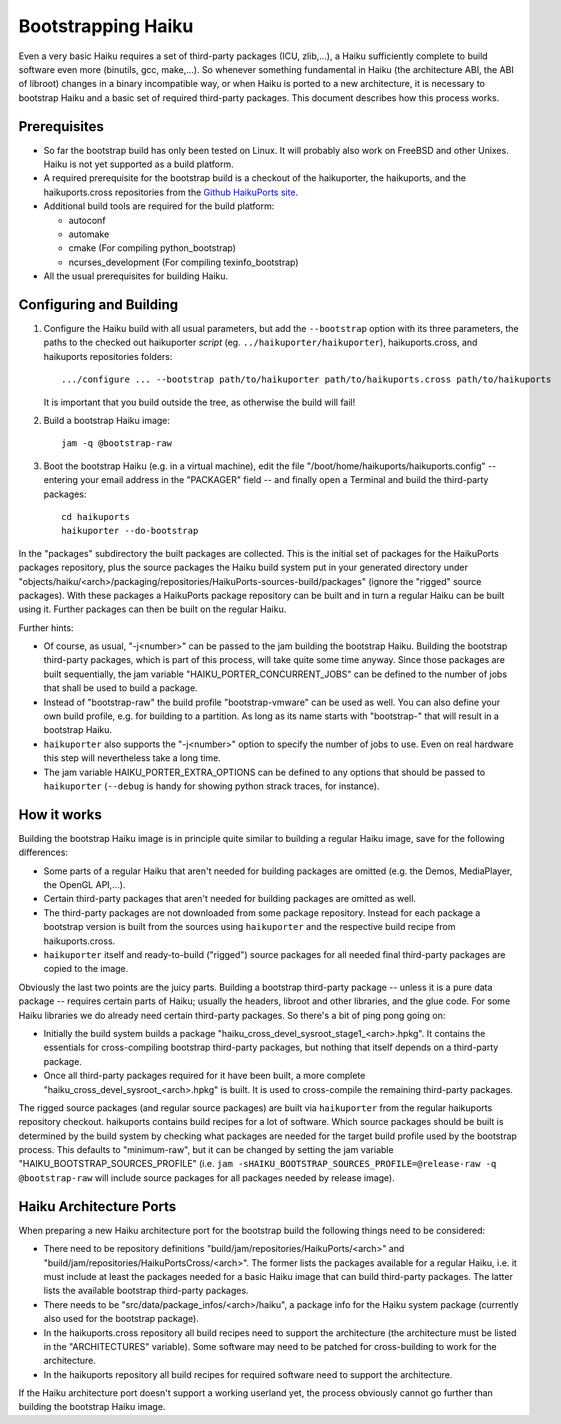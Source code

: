 ===================
Bootstrapping Haiku
===================

Even a very basic Haiku requires a set of third-party packages (ICU, zlib,...),
a Haiku sufficiently complete to build software even more
(binutils, gcc, make,...). So whenever something fundamental in Haiku
(the architecture ABI, the ABI of libroot) changes in a binary incompatible way,
or when Haiku is ported to a new architecture, it is necessary to bootstrap
Haiku and a basic set of required third-party packages. This document describes
how this process works.

Prerequisites
=============

- So far the bootstrap build has only been tested on Linux. It will probably
  also work on FreeBSD and other Unixes. Haiku is not yet supported as a build
  platform.
- A required prerequisite for the bootstrap build is a checkout of the
  haikuporter, the haikuports, and the haikuports.cross repositories from the
  `Github HaikuPorts site`_.

  .. _Github HaikuPorts site: https://github.com/haikuports/

- Additional build tools are required for the build platform:

  - autoconf
  - automake
  - cmake (For compiling python_bootstrap)
  - ncurses_development (For compiling texinfo_bootstrap)

- All the usual prerequisites for building Haiku.

Configuring and Building
========================

1. Configure the Haiku build with all usual parameters, but add the
   ``--bootstrap`` option with its three parameters, the paths to the checked
   out haikuporter *script* (eg. ``../haikuporter/haikuporter``),
   haikuports.cross, and haikuports repositories folders::

     .../configure ... --bootstrap path/to/haikuporter path/to/haikuports.cross path/to/haikuports

   It is important that you build outside the tree, as otherwise the build will
   fail!
#. Build a bootstrap Haiku image::

     jam -q @bootstrap-raw

#. Boot the bootstrap Haiku (e.g. in a virtual machine), edit the file
   "/boot/home/haikuports/haikuports.config" -- entering your email address in
   the "PACKAGER" field -- and finally open a Terminal and build the third-party
   packages::

     cd haikuports
     haikuporter --do-bootstrap

In the "packages" subdirectory the built packages are collected. This is the
initial set of packages for the HaikuPorts packages repository, plus the source
packages the Haiku build system put in your generated directory under
"objects/haiku/<arch>/packaging/repositories/HaikuPorts-sources-build/packages"
(ignore the "rigged" source packages). With these packages a HaikuPorts package
repository can be built and in turn a regular Haiku can be built using it.
Further packages can then be built on the regular Haiku.

Further hints:

- Of course, as usual, "-j<number>" can be passed to the jam building the
  bootstrap Haiku. Building the bootstrap third-party packages, which is part of
  this process, will take quite some time anyway. Since those packages are built
  sequentially, the jam variable "HAIKU_PORTER_CONCURRENT_JOBS" can be defined
  to the number of jobs that shall be used to build a package.
- Instead of "bootstrap-raw" the build profile "bootstrap-vmware" can be used as
  well. You can also define your own build profile, e.g. for building to a
  partition. As long as its name starts with "bootstrap-" that will result in a
  bootstrap Haiku.
- ``haikuporter`` also supports the "-j<number>" option to specify the number of
  jobs to use. Even on real hardware this step will nevertheless take a long
  time.
- The jam variable HAIKU_PORTER_EXTRA_OPTIONS can be defined to any options that
  should be passed to ``haikuporter`` (``--debug`` is handy for showing python
  strack traces, for instance).

How it works
============
Building the bootstrap Haiku image is in principle quite similar to building a
regular Haiku image, save for the following differences:

- Some parts of a regular Haiku that aren't needed for building packages are
  omitted (e.g. the Demos, MediaPlayer, the OpenGL API,...).
- Certain third-party packages that aren't needed for building packages are
  omitted as well.
- The third-party packages are not downloaded from some package repository.
  Instead for each package a bootstrap version is built from the sources using
  ``haikuporter`` and the respective build recipe from haikuports.cross.
- ``haikuporter`` itself and ready-to-build ("rigged") source packages for all
  needed final third-party packages are copied to the image.

Obviously the last two points are the juicy parts. Building a bootstrap
third-party package -- unless it is a pure data package -- requires certain
parts of Haiku; usually the headers, libroot and other libraries, and the glue
code. For some Haiku libraries we do already need certain third-party packages.
So there's a bit of ping pong going on:

- Initially the build system builds a package
  "haiku_cross_devel_sysroot_stage1_<arch>.hpkg". It contains the essentials for
  cross-compiling bootstrap third-party packages, but nothing that itself
  depends on a third-party package.
- Once all third-party packages required for it have been built, a more complete
  "haiku_cross_devel_sysroot_<arch>.hpkg" is built. It is used to cross-compile
  the remaining third-party packages.

The rigged source packages (and regular source packages) are built via
``haikuporter`` from the regular haikuports repository checkout. haikuports
contains build recipes for a lot of software. Which source packages should be
built is determined by the build system by checking what packages are needed for
the target build profile used by the bootstrap process. This defaults to
"minimum-raw", but it can be changed by setting the jam variable
"HAIKU_BOOTSTRAP_SOURCES_PROFILE"
(i.e. ``jam -sHAIKU_BOOTSTRAP_SOURCES_PROFILE=@release-raw -q @bootstrap-raw``
will include source packages for all packages needed by release image).

Haiku Architecture Ports
========================
When preparing a new Haiku architecture port for the bootstrap build the
following things need to be considered:

- There need to be repository definitions
  "build/jam/repositories/HaikuPorts/<arch>" and
  "build/jam/repositories/HaikuPortsCross/<arch>". The former lists the packages
  available for a regular Haiku, i.e. it must include at least the packages
  needed for a basic Haiku image that can build third-party packages. The latter
  lists the available bootstrap third-party packages.
- There needs to be "src/data/package_infos/<arch>/haiku", a package info for
  the Haiku system package (currently also used for the bootstrap package).
- In the haikuports.cross repository all build recipes need to support the
  architecture (the architecture must be listed in the "ARCHITECTURES"
  variable). Some software may need to be patched for cross-building to work for
  the architecture.
- In the haikuports repository all build recipes for required software need to
  support the architecture.

If the Haiku architecture port doesn't support a working userland yet, the
process obviously cannot go further than building the bootstrap Haiku image.

